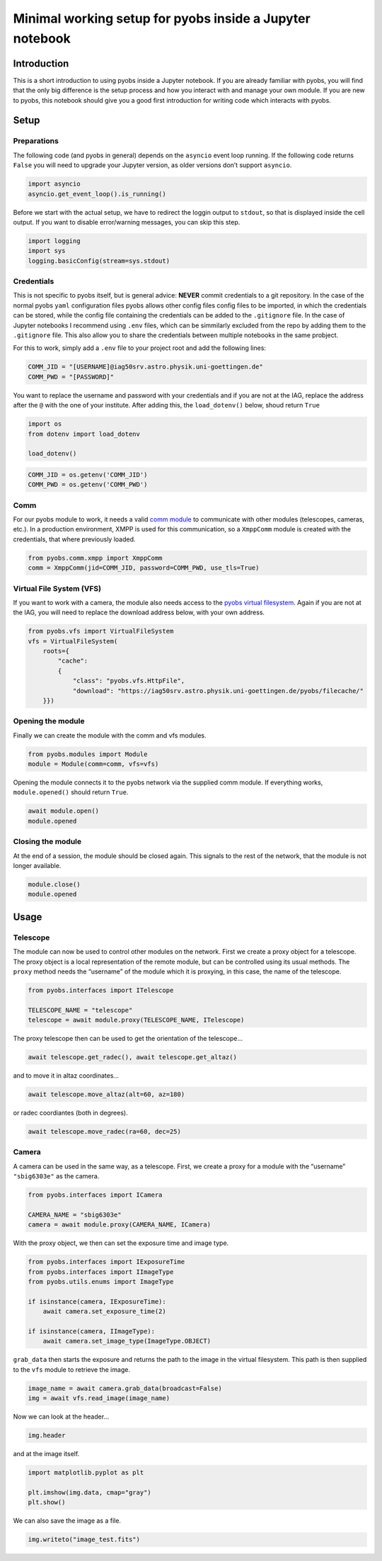 Minimal working setup for pyobs inside a Jupyter notebook
=========================================================

Introduction
------------

This is a short introduction to using pyobs inside a Jupyter notebook.
If you are already familiar with pyobs, you will find that the only big
difference is the setup process and how you interact with and manage
your own module. If you are new to pyobs, this notebook should give you
a good first introduction for writing code which interacts with pyobs.

Setup
-----

Preparations
~~~~~~~~~~~~

The following code (and pyobs in general) depends on the ``asyncio``
event loop running. If the following code returns ``False`` you will
need to upgrade your Jupyter version, as older versions don’t support
``asyncio``.

.. code:: ipython3

    import asyncio
    asyncio.get_event_loop().is_running()

Before we start with the actual setup, we have to redirect the loggin
output to ``stdout``, so that is displayed inside the cell output. If
you want to disable error/warning messages, you can skip this step.

.. code:: ipython3

    import logging
    import sys
    logging.basicConfig(stream=sys.stdout)

Credentials
~~~~~~~~~~~

This is not specific to pyobs itself, but is general advice: **NEVER**
commit credentials to a git repository. In the case of the normal pyobs
``yaml`` configuration files pyobs allows other config files config
files to be imported, in which the credentials can be stored, while the
config file containing the credentials can be added to the
``.gitignore`` file. In the case of Jupyter notebooks I recommend using
``.env`` files, which can be simmilarly excluded from the repo by adding
them to the ``.gitignore`` file. This also allow you to share the
credentials between multiple notebooks in the same probject.

For this to work, simply add a ``.env`` file to your project root and
add the following lines:

.. code:: env

   COMM_JID = "[USERNAME]@iag50srv.astro.physik.uni-goettingen.de"
   COMM_PWD = "[PASSWORD]"

You want to replace the username and password with your credentials and
if you are not at the IAG, replace the address after the ``@`` with the
one of your institute. After adding this, the ``load_dotenv()`` below,
shoud return ``True``

.. code:: ipython3

    import os
    from dotenv import load_dotenv
    
    load_dotenv()

.. code:: ipython3

    COMM_JID = os.getenv('COMM_JID')
    COMM_PWD = os.getenv('COMM_PWD')

Comm
~~~~

For our pyobs module to work, it needs a valid `comm
module <https://docs.pyobs.org/en/latest/overview.html#communication-between-modules>`__
to communicate with other modules (telescopes, cameras, etc.). In a
production environment, XMPP is used for this communication, so a
``XmppComm`` module is created with the credentials, that where
previously loaded.

.. code:: ipython3

    from pyobs.comm.xmpp import XmppComm
    comm = XmppComm(jid=COMM_JID, password=COMM_PWD, use_tls=True)

Virtual File System (VFS)
~~~~~~~~~~~~~~~~~~~~~~~~~

If you want to work with a camera, the module also needs access to the
`pyobs virtual
filesystem <https://docs.pyobs.org/en/latest/overview.html#virtual-file-system>`__.
Again if you are not at the IAG, you will need to replace the download
address below, with your own address.

.. code:: ipython3

    from pyobs.vfs import VirtualFileSystem
    vfs = VirtualFileSystem(
        roots={
            "cache": 
            {
                "class": "pyobs.vfs.HttpFile", 
                "download": "https://iag50srv.astro.physik.uni-goettingen.de/pyobs/filecache/"
        }})

Opening the module
~~~~~~~~~~~~~~~~~~

Finally we can create the module with the comm and vfs modules.

.. code:: ipython3

    from pyobs.modules import Module
    module = Module(comm=comm, vfs=vfs)

Opening the module connects it to the pyobs network via the supplied
comm module. If everything works, ``module.opened()`` should return
``True``.

.. code:: ipython3

    await module.open()
    module.opened

Closing the module
~~~~~~~~~~~~~~~~~~

At the end of a session, the module should be closed again. This signals
to the rest of the network, that the module is not longer available.

.. code:: ipython3

    module.close()
    module.opened

Usage
-----

Telescope
~~~~~~~~~

The module can now be used to control other modules on the network.
First we create a proxy object for a telescope. The proxy object is a
local representation of the remote module, but can be controlled using
its usual methods. The ``proxy`` method needs the “username” of the
module which it is proxying, in this case, the name of the telescope.

.. code:: ipython3

    from pyobs.interfaces import ITelescope
    
    TELESCOPE_NAME = "telescope"
    telescope = await module.proxy(TELESCOPE_NAME, ITelescope)

The proxy telescope then can be used to get the orientation of the
telescope…

.. code:: ipython3

    await telescope.get_radec(), await telescope.get_altaz()

and to move it in altaz coordinates…

.. code:: ipython3

    await telescope.move_altaz(alt=60, az=180)

or radec coordiantes (both in degrees).

.. code:: ipython3

    await telescope.move_radec(ra=60, dec=25)

Camera
~~~~~~

A camera can be used in the same way, as a telescope. First, we create a
proxy for a module with the “username” ``"sbig6303e"`` as the camera.

.. code:: ipython3

    from pyobs.interfaces import ICamera
    
    CAMERA_NAME = "sbig6303e"
    camera = await module.proxy(CAMERA_NAME, ICamera)

With the proxy object, we then can set the exposure time and image type.

.. code:: ipython3

    from pyobs.interfaces import IExposureTime
    from pyobs.interfaces import IImageType
    from pyobs.utils.enums import ImageType
    
    if isinstance(camera, IExposureTime):
        await camera.set_exposure_time(2)
        
    if isinstance(camera, IImageType):
        await camera.set_image_type(ImageType.OBJECT)

``grab_data`` then starts the exposure and returns the path to the image
in the virtual filesystem. This path is then supplied to the ``vfs``
module to retrieve the image.

.. code:: ipython3

    image_name = await camera.grab_data(broadcast=False)
    img = await vfs.read_image(image_name)

Now we can look at the header…

.. code:: ipython3

    img.header

and at the image itself.

.. code:: ipython3

    import matplotlib.pyplot as plt
    
    plt.imshow(img.data, cmap="gray")
    plt.show()

We can also save the image as a file.

.. code:: ipython3

    img.writeto("image_test.fits")
